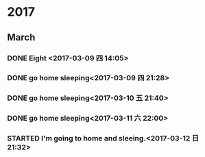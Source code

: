 * 2017
** March
*** DONE Eight <2017-03-09 四 14:05>
    CLOSED: [2017-03-09 四 14:12]
    :LOGBOOK:
    - State "DONE"       from "STARTED"    [2017-03-09 四 14:12]
    CLOCK: [2017-03-08 三 22:00]--[2017-03-09 四 05:00] =>  7:00
    :END:
*** DONE go home sleeping<2017-03-09 四 21:28>
    CLOSED: [2017-03-10 五 04:06]
    :LOGBOOK:
    - State "DONE"       from "STARTED"    [2017-03-10 五 04:06]
    CLOCK: [2017-03-09 四 21:27]--[2017-03-10 五 04:06] =>  6:39
    :END:
*** DONE go home sleeping<2017-03-10 五 21:40>
    CLOSED: [2017-03-11 六 05:17]
    :LOGBOOK:
    - State "DONE"       from "STARTED"    [2017-03-11 六 05:17]
    CLOCK: [2017-03-10 五 21:40]--[2017-03-11 六 05:00] =>  7:20
    :END:
*** DONE go home sleeping<2017-03-11 六 22:00>
    CLOSED: [2017-03-12 日 07:14]
    :LOGBOOK:
    - State "DONE"       from "STARTED"    [2017-03-12 日 07:14]
    CLOCK: [2017-03-11 六 22:00]--[2017-03-12 日 07:14] =>  9:14
    :END:
*** STARTED I'm going to home and sleeing.<2017-03-12 日 21:32>
    :LOGBOOK:
    CLOCK: [2017-03-12 日 21:32]
    :END:
